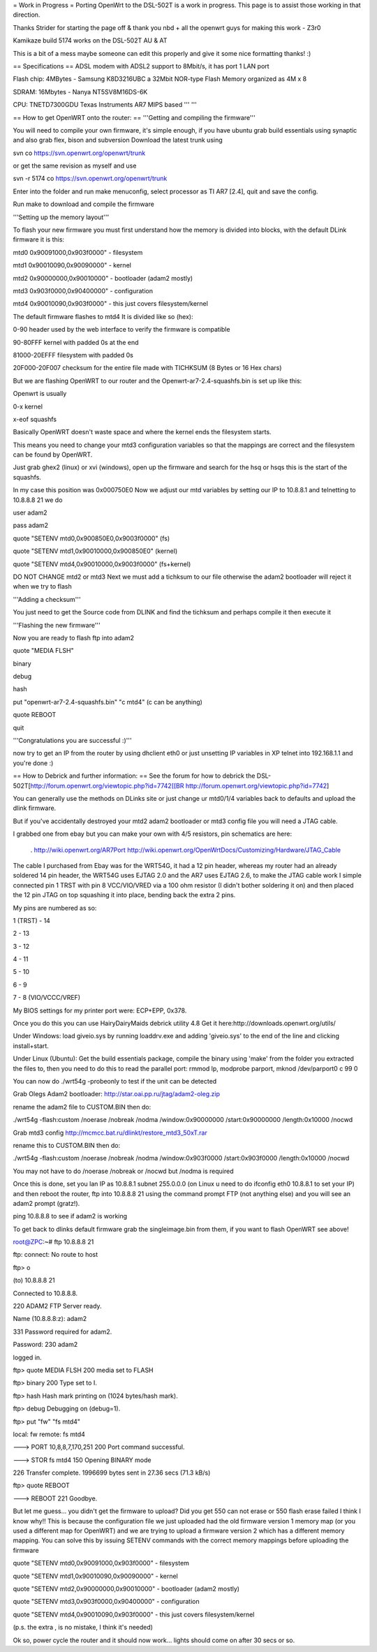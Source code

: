= Work in Progress =
Porting OpenWrt to the DSL-502T is a work in progress. This page is to assist those working in that direction.

Thanks Strider for starting the page off & thank you nbd + all the openwrt guys for making this work - Z3r0

Kamikaze build 5174 works on the DSL-502T AU & AT

This is a bit of a mess maybe someone can edit this properly and give it some nice formatting thanks! :)

== Specifications ==
ADSL modem with ADSL2 support to 8Mbit/s, it has port 1 LAN port

Flash chip: 4MBytes - Samsung K8D3216UBC a 32Mbit NOR-type Flash Memory organized as 4M x 8

SDRAM: 16Mbytes - Nanya NT5SV8M16DS-6K

CPU: TNETD7300GDU Texas Instruments AR7 MIPS based ''' '''

== How to get OpenWRT onto the router: ==
'''Getting and compiling the firmware'''

You will need to compile your own firmware, it's simple enough, if you have ubuntu grab build essentials using synaptic and also grab flex, bison and subversion Download the latest trunk using

svn co https://svn.openwrt.org/openwrt/trunk

or get the same revision as myself and use

svn -r 5174 co https://svn.openwrt.org/openwrt/trunk

Enter into the folder and run make menuconfig, select processor as TI AR7 [2.4], quit and save the config.

Run make to download and compile the firmware

'''Setting up the memory layout'''

To flash your new firmware you must first understand how the memory is divided into blocks, with the default DLink firmware it is this:

mtd0 0x90091000,0x903f0000" - filesystem

mtd1 0x90010090,0x90090000" - kernel

mtd2 0x90000000,0x90010000" - bootloader (adam2 mostly)

mtd3 0x903f0000,0x90400000" - configuration

mtd4 0x90010090,0x903f0000" - this just covers filesystem/kernel

The default firmware flashes to mtd4 It is divided like so (hex):

0-90 header used by the web interface to verify the firmware is compatible

90-80FFF kernel with padded 0s at the end

81000-20EFFF filesystem with padded 0s

20F000-20F007 checksum for the entire file made with TICHKSUM (8 Bytes or 16 Hex chars)

But we are flashing OpenWRT to our router and the Openwrt-ar7-2.4-squashfs.bin is set up like this:

Openwrt is usually

0-x kernel

x-eof squashfs

Basically OpenWRT doesn't waste space and where the kernel ends the filesystem starts.

This means you need to change your mtd3 configuration variables so that the mappings are correct and the filesystem can be found by OpenWRT.

Just grab ghex2 (linux) or xvi (windows), open up the firmware and search for the hsq or hsqs this is the start of the squashfs.

In my case this position was 0x000750E0 Now we adjust our mtd variables by setting our IP to 10.8.8.1 and telnetting to 10.8.8.8 21 we do

user adam2

pass adam2

quote "SETENV mtd0,0x900850E0,0x9003f0000" (fs)

quote "SETENV mtd1,0x90010000,0x900850E0" (kernel)

quote "SETENV mtd4,0x90010000,0x9003f0000" (fs+kernel)

DO NOT CHANGE mtd2 or mtd3 Next we must add a tichksum to our file otherwise the adam2 bootloader will reject it when we try to flash

'''Adding a checksum'''

You just need to get the Source code from DLINK and find the tichksum and perhaps compile it then execute it

'''Flashing the new firmware'''

Now you are ready to flash ftp into adam2

quote "MEDIA FLSH"

binary

debug

hash

put "openwrt-ar7-2.4-squashfs.bin" "c mtd4"  (c can be anything)

quote REBOOT

quit

'''Congratulations you are successful :)'''

now try to get an IP from the router by using dhclient eth0 or just unsetting IP variables in XP telnet into 192.168.1.1 and you're done :)

== How to Debrick and further information: ==
See the forum for how to debrick the DSL-502T[http://forum.openwrt.org/viewtopic.php?id=7742[[BR http://forum.openwrt.org/viewtopic.php?id=7742]

You can generally use the methods on DLinks site or just change ur mtd0/1/4 variables back to defaults and upload the dlink firmware.

But if you've accidentally destroyed your mtd2 adam2 bootloader or mtd3 config file you will need a JTAG cable.

I grabbed one from ebay but you can make your own with 4/5 resistors, pin schematics are here:

 . http://wiki.openwrt.org/AR7Port
 http://wiki.openwrt.org/OpenWrtDocs/Customizing/Hardware/JTAG_Cable
The cable I purchased from Ebay was for the WRT54G, it had a 12 pin header, whereas my router had an already soldered 14 pin header, the WRT54G uses EJTAG 2.0 and the AR7 uses EJTAG 2.6, to make the JTAG cable work I simple connected pin 1 TRST with pin 8 VCC/VIO/VRED via a 100 ohm resistor (I didn't  bother soldering it on) and then placed the 12 pin JTAG on top squashing it into place, bending back the extra 2 pins.

My pins are numbered as so:

1 (TRST) - 14

2 - 13

3 - 12

4 - 11

5 - 10

6 - 9

7 - 8 (VIO/VCCC/VREF)

My BIOS settings for my printer port were: ECP+EPP, 0x378.

Once you do this you can use HairyDairyMaids debrick utility 4.8 Get it here:http://downloads.openwrt.org/utils/

Under Windows: load giveio.sys by running loaddrv.exe and adding 'giveio.sys' to the end of the line and clicking install+start.

Under Linux (Ubuntu): Get the build essentials package, compile the binary using 'make' from the folder you extracted the files to, then you need to do this to read the parallel port: rmmod lp, modprobe parport, mknod /dev/parport0 c 99 0

You can now do ./wrt54g -probeonly to test if the unit can be detected

Grab Olegs Adam2 bootloader: http://star.oai.pp.ru/jtag/adam2-oleg.zip

rename the adam2 file to CUSTOM.BIN then do:

./wrt54g -flash:custom  /noerase /nobreak /nodma /window:0x90000000 /start:0x90000000 /length:0x10000  /nocwd

Grab mtd3 config http://mcmcc.bat.ru/dlinkt/restore_mtd3_50xT.rar

rename this to CUSTOM.BIN then do:

./wrt54g -flash:custom  /noerase /nobreak /nodma /window:0x903f0000 /start:0x903f0000 /length:0x10000  /nocwd

You may not have to do /noerase /nobreak or /nocwd but /nodma is required

Once this is done, set you lan IP as 10.8.8.1 subnet 255.0.0.0 (on Linux u need to do ifconfig eth0 10.8.8.1 to set your IP) and then reboot the router, ftp into 10.8.8.8 21 using the command prompt FTP (not anything else) and you will see an adam2 prompt (gratz!).

ping 10.8.8.8 to see if adam2 is working

To get back to dlinks default firmware grab the singleimage.bin from them, if you want to flash OpenWRT see above!

root@ZPC:~# ftp 10.8.8.8 21

ftp: connect: No route to host

ftp> o

(to) 10.8.8.8 21

Connected to 10.8.8.8.

220 ADAM2 FTP Server ready.

Name (10.8.8.8:z): adam2

331 Password required for adam2.

Password: 230 adam2

logged in.

ftp> quote MEDIA FLSH 200 media set to FLASH

ftp> binary 200 Type set to I.

ftp> hash Hash mark printing on (1024 bytes/hash mark).

ftp> debug Debugging on (debug=1).

ftp> put "fw" "fs mtd4"

local: fw remote: fs mtd4

---> PORT 10,8,8,7,170,251 200 Port command successful.

---> STOR fs mtd4 150 Opening BINARY mode

226 Transfer complete. 1996699 bytes sent in 27.36 secs (71.3 kB/s)

ftp> quote REBOOT

---> REBOOT 221 Goodbye.

But let me guess... you didn't get the firmware to upload? Did you get 550 can not erase or 550 flash erase failed I think I know why!! This is because the configuration file we just uploaded had the old firmware version 1 memory map (or you used a different map for OpenWRT) and we are trying to upload a firmware version 2 which has a different memory mapping. You can solve this by issuing SETENV commands with the correct memory mappings before uploading the firmware

quote "SETENV mtd0,0x90091000,0x903f0000" - filesystem

quote "SETENV mtd1,0x90010090,0x90090000" - kernel

quote "SETENV mtd2,0x90000000,0x90010000" - bootloader (adam2 mostly)

quote "SETENV mtd3,0x903f0000,0x90400000" - configuration

quote "SETENV mtd4,0x90010090,0x903f0000" - this just covers filesystem/kernel

(p.s. the extra , is no mistake, I think it's needed)

Ok so, power cycle the router and it should now work... lights should come on after 30 secs or so.
